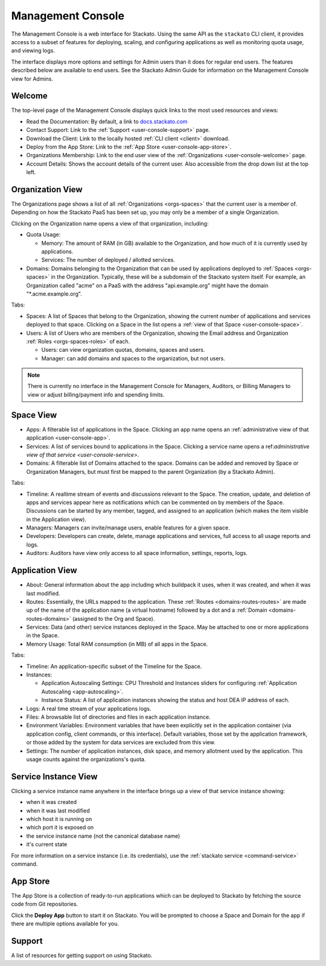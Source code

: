 .. _management-console:

.. index:: Console
.. index:: Management Console

Management Console
==================

The Management Console is a web interface for Stackato. Using the same
API as the ``stackato`` CLI client, it provides access to a subset of
features for deploying, scaling, and configuring applications as well as
monitoring quota usage, and viewing logs.

The interface displays more options and settings for Admin users than it
does for regular end users. The features described below are available
to end users. See the Stackato Admin Guide for information on the
Management Console view for Admins.

.. _user-console-welcome:

Welcome
-------

The top-level page of the Management Console displays quick links to the
most used resources and views:

* Read the Documentation: By default, a link to `docs.stackato.com <http://docs.stackato.com/>`__

* Contact Support: Link to the :ref:`Support <user-console-support>` page.

* Download the Client: Link to the locally hosted :ref:`CLI client <client>` download.

* Deploy from the App Store: Link to the :ref:`App Store <user-console-app-store>`.

* Organizations Membership: Link to the end user view of the :ref:`Organizations <user-console-welcome>` page.

* Account Details: Shows the account details of the current user. Also
  accessible from the drop down list at the top left.

.. _user-console-organizations:

Organization View
-----------------

The Organizations page shows a list of all :ref:`Organizations
<orgs-spaces>` that the current user is a member of. Depending on how
the Stackato PaaS has been set up, you may only be a member of a single
Organization.

Clicking on the Organization name opens a view of that organization, including:

* Quota Usage:

  * Memory: The amount of RAM (in GB) available to the Organization, and
    how much of it is currently used by applications.

  * Services: The number of deployed / allotted services.

* Domains: Domains belonging to the Organization that can be used by
  applications deployed to :ref:`Spaces <orgs-spaces>` in the
  Organization. Typically, these will be a subdomain of the Stackato
  system itself. For example, an Organization called "acme" on a PaaS
  with the address "api.example.org" might have the domain
  "\*.acme.example.org".
  
Tabs:

* Spaces: A list of Spaces that belong to the Organization, showing the
  current number of applications and services deployed to that space.
  Clicking on a Space in the list opens a :ref:`view of that Space
  <user-console-space>`.

* Users: A list of Users who are members of the Organization, showing
  the Email address and Organization :ref:`Roles <orgs-spaces-roles>` of
  each.
  
  * Users: can view organization quotas, domains, spaces and users.
  
  * Manager: can add domains and spaces to the organization, but not
    users.
  
.. note::
  There is currently no interface in the Management Console for
  Managers, Auditors, or Billing Managers to view or adjust
  billing/payment info and spending limits.
  
  
.. _user-console-space:

Space View
----------

* Apps: A filterable list of applications in the Space. Clicking an app
  name opens an :ref:`administrative view of that application
  <user-console-app>`.

* Services: A list of services bound to applications in the Space.
  Clicking a service name opens a ref:`administrative view of that
  service <user-console-service>`.

* Domains: A filterable list of Domains attached to the space. Domains
  can be added and removed by Space or Organization Managers, but must
  first be mapped to the parent Organization (by a Stackato Admin).

Tabs:
  
* Timeline: A realtime stream of events and discussions relevant to
  the Space. The creation, update, and deletion of apps and services appear
  here as notifications which can be commented on by members of the
  Space. Discussions can be started by any member, tagged, and assigned
  to an application (which makes the item visible in the Application view).

* Managers: Managers can invite/manage users, enable features for a
  given space.

* Developers: Developers can create, delete, manage applications and
  services, full access to all usage reports and logs.

* Auditors: Auditors have view only access to all space information,
  settings, reports, logs.


.. _user-console-app:

Application View
----------------

* About: General information about the app including which buildpack it
  uses, when it was created, and when it was last modified.

* Routes: Essentially, the URLs mapped to the application.
  These :ref:`Routes <domains-routes-routes>` are made up of the name of
  the application name (a virtual hostname) followed by a dot and a
  :ref:`Domain <domains-routes-domains>` (assigned to the Org and Space).

* Services: Data (and other) service instances deployed in the Space.
  May be attached to one or more applications in the Space.

* Memory Usage: Total RAM consumption (in MB) of all apps in the Space.

Tabs:

* Timeline: An application-specific subset of the Timeline for the Space.

* Instances:

  * Application Autoscaling Settings: CPU Threshold and Instances
    sliders for configuring :ref:`Application Autoscaling
    <app-autoscaling>`.
  * Instance Status: A list of application instances showing the status
    and host DEA IP address of each.

* Logs: A real time stream of your applications logs.

* Files: A browsable list of directories and files in each application
  instance.

* Environment Variables: Environment variables that have been explicitly
  set in the application container (via application config, client
  commands, or this interface). Default variables, those set by the
  application framework, or those added by the system for data services
  are excluded from this view.

* Settings: The number of application instances, disk space, and memory
  allotment used by the application. This usage counts against the
  organizations's quota.

.. _user-console-service:

Service Instance View
---------------------

Clicking a service instance name anywhere in the interface brings up a
view of that service instance showing:

* when it was created
* when it was last modified
* which host it is running on
* which port it is exposed on
* the service instance name (not the canonical database name)
* it's current state

For more information on a service instance (i.e. its credentials), use
the :ref:`stackato service <command-service>` command.


.. _user-console-app-store:

App Store
---------

The App Store is a collection of ready-to-run applications which can
be deployed to Stackato by fetching the source code from Git repositories.

Click the **Deploy App** button to start it on Stackato. You will be
prompted to choose a Space and Domain for the app if there are multiple
options available for you.

.. _user-console-support:

Support
-------

A list of resources for getting support on using Stackato.